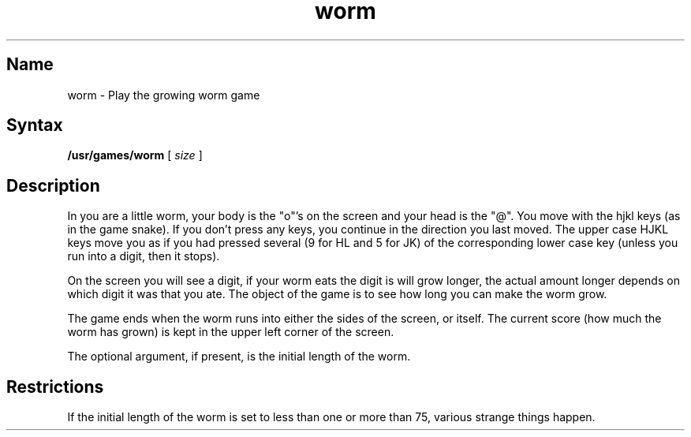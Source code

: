 .TH worm 6 "" "" Unsupported
.SH Name
worm \- Play the growing worm game
.SH Syntax
.B /usr/games/worm
[
.I size
]
.SH Description
.NXR "worm game"
.NXA "snake game" "worm game"
.PP
In
.PN worm ,
you are a little worm, your body is the "o"'s on the screen
and your head is the "@".  You move with the hjkl keys (as in the game
snake).  If you don't press any keys, you continue in the direction you
last moved.  The upper case HJKL keys move you as if you had pressed
several (9 for HL and 5 for JK) of the corresponding lower case key
(unless you run into a digit, then it stops).
.PP
On the screen you will see a digit, if your worm eats the digit is will
grow longer, the actual amount longer depends on which digit it was
that you ate.  The object of the game is to see how long you can make
the worm grow.
.PP
The game ends when the worm runs into either the sides of the screen,
or itself.  The current score (how much the worm has grown) is kept in
the upper left corner of the screen.
.PP
The optional argument, if present, is the initial length of the worm.
.SH Restrictions
If the initial length of the worm is set to less than one or more
than 75, various strange things happen.
